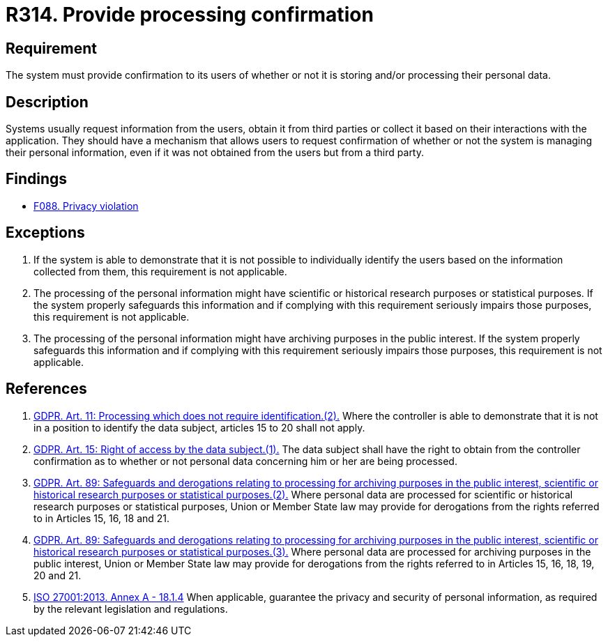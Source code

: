 :slug: rules/314/
:category: privacy
:description: This requirement establishes the importance of confirming the users of whether or not their data is being processed.
:keywords: Requirement, Security, Data, GDPR, ISO, Confirmation, Personal, Rules, Ethical Hacking, Pentesting
:rules: yes

= R314. Provide processing confirmation

== Requirement

The system must provide confirmation to its users of whether or not it is
storing and/or processing their personal data.

== Description

Systems usually request information from the users,
obtain it from third parties or collect it based on their interactions with the
application.
They should have a mechanism that allows users to request confirmation of
whether or not the system is managing their personal information,
even if it was not obtained from the users but from a third party.

== Findings

* [inner]#link:/findings/088/[F088. Privacy violation]#

== Exceptions

. If the system is able to demonstrate that it is not possible to individually
identify the users based on the information collected from them,
this requirement is not applicable.

. The processing of the personal information might have scientific or
historical research purposes or statistical purposes.
If the system properly safeguards this information and if complying with this
requirement seriously impairs those purposes,
this requirement is not applicable.

. The processing of the personal information might have archiving purposes
in the public interest.
If the system properly safeguards this information and if complying with this
requirement seriously impairs those purposes,
this requirement is not applicable.

== References

. [[r1]] link:https://gdpr-info.eu/art-11-gdpr/[GDPR. Art. 11: Processing which does not require identification.(2).]
Where the controller is able to demonstrate that it is not in a position to
identify the data subject,
articles 15 to 20 shall not apply.

. [[r2]] link:https://gdpr-info.eu/art-15-gdpr/[GDPR. Art. 15: Right of access by the data subject.(1).]
The data subject shall have the right to obtain from the controller
confirmation as to whether or not personal data concerning him or her are being
processed.

. [[r3]] link:https://gdpr-info.eu/art-89-gdpr/[GDPR. Art. 89: Safeguards and derogations relating to processing
for archiving purposes in the public interest,
scientific or historical research purposes or statistical purposes.(2).]
Where personal data are processed for scientific or historical research
purposes or statistical purposes,
Union or Member State law may provide for derogations from the rights referred
to in Articles 15, 16, 18 and 21.

. [[r4]] link:https://gdpr-info.eu/art-89-gdpr/[GDPR. Art. 89: Safeguards and derogations relating to processing
for archiving purposes in the public interest,
scientific or historical research purposes or statistical purposes.(3).]
Where personal data are processed for archiving purposes in the public
interest,
Union or Member State law may provide for derogations from the rights referred
to in Articles 15, 16, 18, 19, 20 and 21.

. [[r5]] link:https://www.iso.org/obp/ui/#iso:std:54534:en[ISO 27001:2013. Annex A - 18.1.4]
When applicable, guarantee the privacy and security of personal information,
as required by the relevant legislation and regulations.
